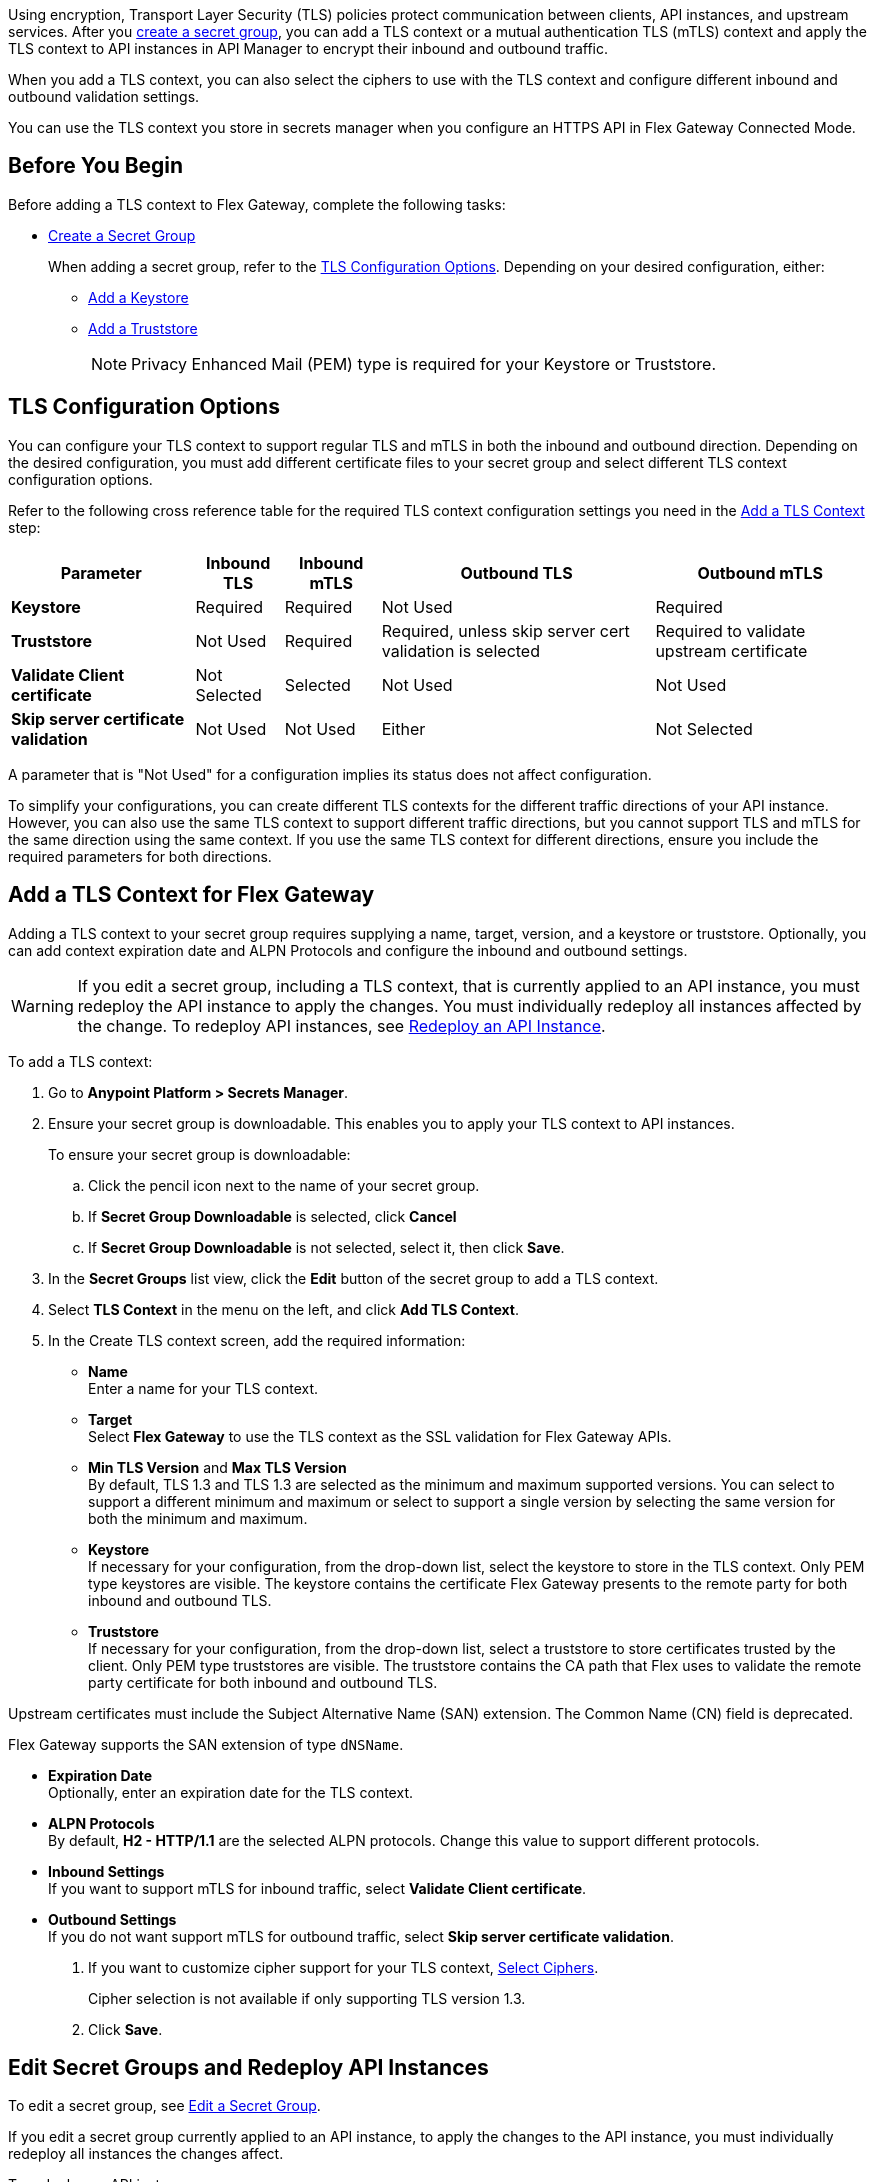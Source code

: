 //tag::intro1[]
Using encryption, Transport Layer Security (TLS) policies protect communication between clients, API instances, and upstream services. After you xref:anypoint-security::asm-secret-group-creation-task.adoc[create a secret group], you can add a TLS context or a mutual authentication TLS (mTLS) context and apply the TLS context to API instances in API Manager to encrypt their inbound and outbound traffic.

//end::intro1[]
//tag::intro2[]
When you add a TLS context, you can also select the ciphers to use with the TLS context and configure different inbound and outbound validation settings.

You can use the TLS context you store in secrets manager when you configure an HTTPS API in Flex Gateway Connected Mode.

//end::intro2[]


//tag::byb[]

== Before You Begin

Before adding a TLS context to Flex Gateway, complete the following tasks:

* xref:anypoint-security::asm-secret-group-creation-task.adoc[Create a Secret Group]
+
When adding a secret group, refer to the <<tls-configuration-options, TLS Configuration Options>>. Depending on your desired configuration, either:
+
** xref:asm-secret-group-creation-task.adoc#adding-a-keystore[Add a Keystore]
** xref:asm-secret-group-creation-task.adoc#adding-a-truststore[Add a Truststore]
+
NOTE: Privacy Enhanced Mail (PEM) type is required for your Keystore or Truststore.

//end::byb[]

//tag::configurationOptions[]

[[tls-configuration-options]]
== TLS Configuration Options
You can configure your TLS context to support regular TLS and mTLS in both the inbound and outbound direction. Depending on the desired configuration, you must add different certificate files to your secret group and select different TLS context configuration options.

Refer to the following cross reference table for the required TLS context configuration settings you need in the <<add-a-tls-context, Add a TLS Context>> step:

[%header%autowidth.spread,cols="a,a,a,a,a"]
|===
| Parameter | Inbound TLS | Inbound mTLS | Outbound TLS | Outbound mTLS
| *Keystore* | Required | Required | Not Used | Required
| *Truststore* | Not Used | Required | Required, unless skip server cert validation is selected | Required to validate upstream certificate
| *Validate Client certificate* | Not Selected | Selected | Not Used | Not Used
| *Skip server certificate validation* | Not Used | Not Used | Either | Not Selected 
|===

A parameter that is "Not Used" for a configuration implies its status does not affect configuration.

To simplify your configurations, you can create different TLS contexts for the different traffic directions of your API instance. However, you can also use the same TLS context to support different traffic directions, but you cannot support TLS and mTLS for the same direction using the same context. If you use the same TLS context for different directions, ensure you include the required parameters for both directions.

//end::configurationOptions[]

//tag::addContext[]

[[add-a-tls-context]]
== Add a TLS Context for Flex Gateway

Adding a TLS context to your secret group requires supplying a name, target, version, and a keystore or truststore. Optionally, you can add context expiration date and ALPN Protocols and configure the inbound and outbound settings. 

[WARNING]
====
If you edit a secret group, including a TLS context, that is currently applied to an API instance, you must redeploy the API instance to apply the changes. You must individually redeploy all instances affected by the change. To redeploy API instances, see <<redeploy-api-instance, Redeploy an API Instance>>.
====

To add a TLS context:

. Go to *Anypoint Platform > Secrets Manager*.
. Ensure your secret group is downloadable. This enables you to apply your TLS context to API instances.
+
To ensure your secret group is downloadable:

.. Click the pencil icon next to the name of your secret group.
.. If *Secret Group Downloadable* is selected, click *Cancel*
.. If *Secret Group Downloadable* is not selected, select it, then click *Save*.
. In the *Secret Groups* list view, click the *Edit* button of the secret group to add a TLS context. 
. Select *TLS Context* in the menu on the left, and click *Add TLS Context*. 
. In the Create TLS context screen, add the required information:
+
* *Name* +
Enter a name for your TLS context. 
* *Target* +
Select *Flex Gateway* to use the TLS context as the SSL validation for Flex Gateway APIs. 
* *Min TLS Version* and *Max TLS Version* +
By default, TLS 1.3 and TLS 1.3 are selected as the minimum and maximum supported versions. You can select to support a different minimum and maximum or select to support a single version by selecting the same version for both the minimum and maximum.  
* *Keystore* +
If necessary for your configuration, from the drop-down list, select the keystore to store in the TLS context. Only PEM type keystores are visible. The keystore contains the certificate Flex Gateway presents to the remote party for both inbound and outbound TLS.
* *Truststore* +
If necessary for your configuration, from the drop-down list, select a truststore to store certificates trusted by the client. Only PEM type truststores are visible. The truststore contains the CA path that Flex uses to validate the remote party certificate for both inbound and outbound TLS. +
[NOTE]
====
Upstream certificates must include the Subject Alternative Name (SAN) extension. The Common Name (CN) field is deprecated.

Flex Gateway supports the SAN extension of type `dNSName`.
====
* *Expiration Date* +
Optionally, enter an expiration date for the TLS context.
* *ALPN Protocols* +
By default, *H2 - HTTP/1.1* are the selected ALPN protocols. Change this value to support different protocols. 
* *Inbound Settings* +
If you want to support mTLS for inbound traffic, select *Validate Client certificate*.
* *Outbound Settings* +
If you do not want support mTLS for outbound traffic, select *Skip server certificate validation*.

. If you want to customize cipher support for your TLS context, <<select-ciphers, Select Ciphers>>. 
+
Cipher selection is not available if only supporting TLS version 1.3.
. Click *Save*.

//end::addContext[]



//tag::redeploy[]

[[redeploy-api-instance]]
== Edit Secret Groups and Redeploy API Instances
To edit a secret group, see xref:anypoint-security::asm-secret-group-creation-task.adoc#edit-a-secret-group[Edit a Secret Group]. 

If you edit a secret group currently applied to an API instance, to apply the changes to the API instance, you must individually redeploy all instances the changes affect.

To redeploy an API instance:

. Go to *Anypoint Platform > API Manager*.
. Click the name of the API instance to redeploy.
. Click *Runtime & Endpoint Configuration > Save & Apply*.

//end::redeploy[]
